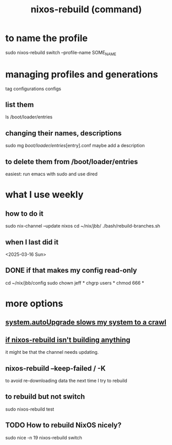 :PROPERTIES:
:ID:       e1eda15a-df86-4050-b150-e8034ae49019
:ROAM_ALIASES: "nixos-rebuild" "rebuild NixOS"
:END:
#+title: nixos-rebuild (command)
* to name the profile
  sudo nixos-rebuild switch --profile-name SOME_NAME
* managing profiles and generations
  tag configurations configs
** list them
   ls /boot/loader/entries
** changing their names, descriptions
   sudo mg /boot/loader/entries/[entry].conf
   maybe add a description
** to delete them from /boot/loader/entries
   easiest: run emacs with sudo and use dired
* what I use weekly
** how to do it
   # Chaining with && reduces the time spent entering a password.
   sudo nix-channel --update nixos
   cd ~/nix/jbb/
   ./bash/rebuild-branches.sh
** when I last did it
   <2025-03-16 Sun>
** DONE if that makes my config read-only
   cd ~/nix/jbb/config
   sudo chown jeff *
   chgrp users *
   chmod 666 *
* more options
** [[id:13b039ff-e492-44ba-8284-a6ed016d9357][system.autoUpgrade slows my system to a crawl]]
** [[id:e117abe5-bc24-46ae-8c6e-cb33a9127df5][if nixos-rebuild isn't building anything]]
   it might be that the channel needs updating.
** nixos-rebuild --keep-failed / -K
   to avoid re-downloading data the next time I try to rebuild
** to rebuild but not switch
   sudo nixos-rebuild test
** TODO How to rebuild NixOS nicely?
   :PROPERTIES:
   :ID:       5d575d7a-e417-4807-813b-61bea82e9cff
   :END:
   # This doesn't work, bafflingly.
   sudo nice -n 19 nixos-rebuild switch
